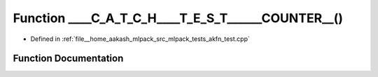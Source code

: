.. _exhale_function_akfn__test_8cpp_1ada5691aad63be496f4f4a69d9a83c5fe:

Function ____C_A_T_C_H____T_E_S_T______COUNTER__()
==================================================

- Defined in :ref:`file__home_aakash_mlpack_src_mlpack_tests_akfn_test.cpp`


Function Documentation
----------------------


.. doxygenfunction:: ____C_A_T_C_H____T_E_S_T______COUNTER__()
